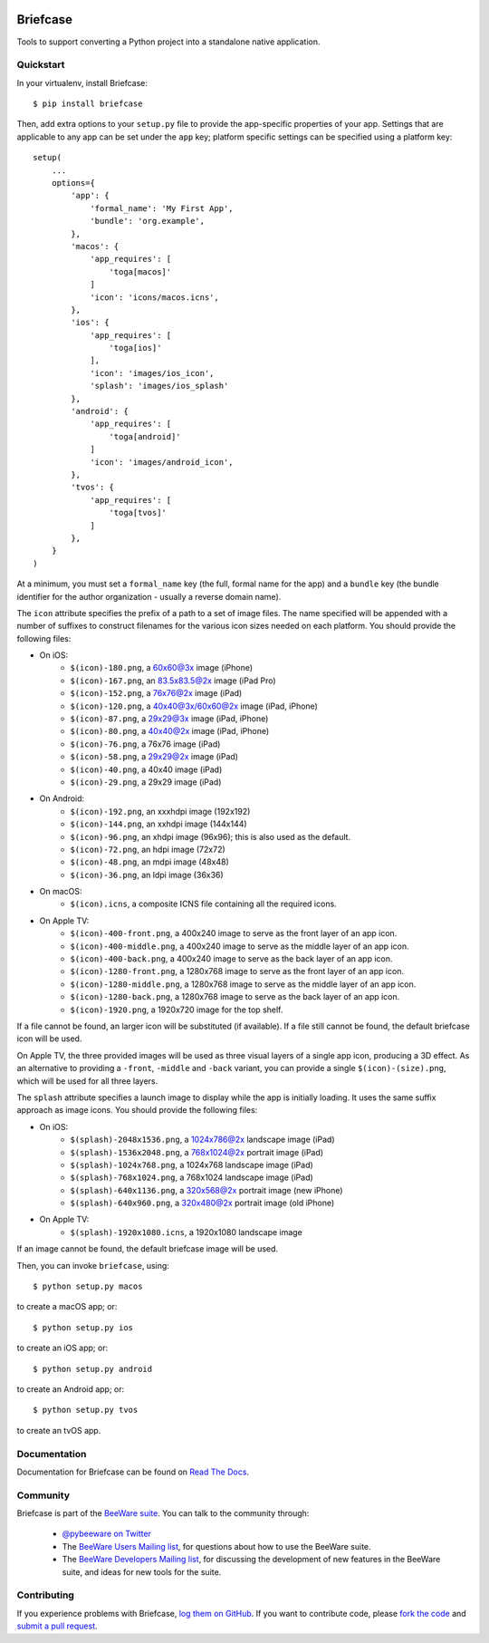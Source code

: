 .. image:: http://pybee.org/briefcase/static/images/briefcase-72.png
    :target: https://pybee.org/briefcase

Briefcase
=========

Tools to support converting a Python project into a standalone native
application.

Quickstart
----------

In your virtualenv, install Briefcase::

    $ pip install briefcase

Then, add extra options to your ``setup.py`` file to provide the
app-specific properties of your app. Settings that are applicable
to any app can be set under the ``app`` key; platform
specific settings can be specified using a platform key::

    setup(
        ...
        options={
            'app': {
                'formal_name': 'My First App',
                'bundle': 'org.example',
            },
            'macos': {
                'app_requires': [
                    'toga[macos]'
                ]
                'icon': 'icons/macos.icns',
            },
            'ios': {
                'app_requires': [
                    'toga[ios]'
                ],
                'icon': 'images/ios_icon',
                'splash': 'images/ios_splash'
            },
            'android': {
                'app_requires': [
                    'toga[android]'
                ]
                'icon': 'images/android_icon',
            },
            'tvos': {
                'app_requires': [
                    'toga[tvos]'
                ]
            },
        }
    )

At a minimum, you must set a ``formal_name`` key (the full, formal name for the
app) and a ``bundle`` key (the bundle identifier for the author organization -
usually a reverse domain name).

The ``icon`` attribute specifies the prefix of a path to a set of image files.
The name specified will be appended with a number of suffixes to construct
filenames for the various icon sizes needed on each platform. You should
provide the following files:

* On iOS:
    * ``$(icon)-180.png``, a 60x60@3x image (iPhone)
    * ``$(icon)-167.png``, an 83.5x83.5@2x image (iPad Pro)
    * ``$(icon)-152.png``, a 76x76@2x image (iPad)
    * ``$(icon)-120.png``, a 40x40@3x/60x60@2x image (iPad, iPhone)
    * ``$(icon)-87.png``, a 29x29@3x image (iPad, iPhone)
    * ``$(icon)-80.png``, a 40x40@2x image (iPad, iPhone)
    * ``$(icon)-76.png``, a 76x76 image (iPad)
    * ``$(icon)-58.png``, a 29x29@2x image (iPad)
    * ``$(icon)-40.png``, a 40x40 image (iPad)
    * ``$(icon)-29.png``, a 29x29 image (iPad)

* On Android:
    * ``$(icon)-192.png``, an xxxhdpi image (192x192)
    * ``$(icon)-144.png``, an xxhdpi image (144x144)
    * ``$(icon)-96.png``, an xhdpi image (96x96); this is also used as the default.
    * ``$(icon)-72.png``, an hdpi image (72x72)
    * ``$(icon)-48.png``, an mdpi image (48x48)
    * ``$(icon)-36.png``, an ldpi image (36x36)

* On macOS:
    * ``$(icon).icns``, a composite ICNS file containing all the required icons.

* On Apple TV:
    * ``$(icon)-400-front.png``, a 400x240 image to serve as the front layer of an app icon.
    * ``$(icon)-400-middle.png``, a 400x240 image to serve as the middle layer of an app icon.
    * ``$(icon)-400-back.png``, a 400x240 image to serve as the back layer of an app icon.
    * ``$(icon)-1280-front.png``, a 1280x768 image to serve as the front layer of an app icon.
    * ``$(icon)-1280-middle.png``, a 1280x768 image to serve as the middle layer of an app icon.
    * ``$(icon)-1280-back.png``, a 1280x768 image to serve as the back layer of an app icon.
    * ``$(icon)-1920.png``, a 1920x720 image for the top shelf.

If a file cannot be found, an larger icon will be substituted (if available).
If a file still cannot be found, the default briefcase icon will be used.

On Apple TV, the three provided images will be used as three visual layers of
a single app icon, producing a 3D effect. As an alternative to providing a
``-front``,  ``-middle`` and ``-back`` variant, you can provide a single
``$(icon)-(size).png``, which will be used for all three layers.

The ``splash`` attribute specifies a launch image to display while the app is
initially loading. It uses the same suffix approach as image icons. You should
provide the following files:

* On iOS:
    * ``$(splash)-2048x1536.png``, a 1024x786@2x landscape image (iPad)
    * ``$(splash)-1536x2048.png``, a 768x1024@2x portrait image (iPad)
    * ``$(splash)-1024x768.png``, a 1024x768 landscape image (iPad)
    * ``$(splash)-768x1024.png``, a 768x1024 landscape image (iPad)
    * ``$(splash)-640x1136.png``, a 320x568@2x portrait image (new iPhone)
    * ``$(splash)-640x960.png``, a 320x480@2x portrait image (old iPhone)

* On Apple TV:
    * ``$(splash)-1920x1080.icns``, a 1920x1080 landscape image

If an image cannot be found, the default briefcase image will be used.

Then, you can invoke ``briefcase``, using::

    $ python setup.py macos

to create a macOS app; or::

    $ python setup.py ios

to create an iOS app; or::

    $ python setup.py android

to create an Android app; or::

    $ python setup.py tvos

to create an tvOS app.

Documentation
-------------

Documentation for Briefcase can be found on `Read The Docs`_.

Community
---------

Briefcase is part of the `BeeWare suite`_. You can talk to the community through:

 * `@pybeeware on Twitter`_

 * The `BeeWare Users Mailing list`_, for questions about how to use the BeeWare suite.

 * The `BeeWare Developers Mailing list`_, for discussing the development of new features in the BeeWare suite, and ideas for new tools for the suite.

Contributing
------------

If you experience problems with Briefcase, `log them on GitHub`_. If you
want to contribute code, please `fork the code`_ and `submit a pull request`_.

.. _BeeWare suite: http://pybee.org
.. _Read The Docs: https://briefcase.readthedocs.io
.. _@pybeeware on Twitter: https://twitter.com/pybeeware
.. _BeeWare Users Mailing list: https://groups.google.com/forum/#!forum/beeware-users
.. _BeeWare Developers Mailing list: https://groups.google.com/forum/#!forum/beeware-developers
.. _log them on Github: https://github.com/pybee/briefcase/issues
.. _fork the code: https://github.com/pybee/briefcase
.. _submit a pull request: https://github.com/pybee/briefcase/pulls
